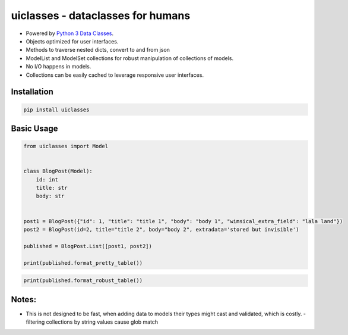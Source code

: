 uiclasses - dataclasses for humans
##################################

.. image:: https://img.shields.io/github/workflow/status/gabrielfalcao/uiclasses/python-tests
.. image:: https://img.shields.io/codecov/c/github/gabrielfalcao/uiclasses

- Powered by `Python 3 Data Classes <https://docs.python.org/3/library/dataclasses.html>`_.
- Objects optimized for user interfaces.
- Methods to traverse nested dicts, convert to and from json
- ModelList and ModelSet collections for robust manipulation of collections of models.
- No I/O happens in models.
- Collections can be easily cached to leverage responsive user interfaces.



Installation
============


.. code:: bash

   pip install uiclasses


Basic Usage
===========

.. code:: python

   from uiclasses import Model


   class BlogPost(Model):
       id: int
       title: str
       body: str


   post1 = BlogPost({"id": 1, "title": "title 1", "body": "body 1", "wimsical_extra_field": "lala land"})
   post2 = BlogPost(id=2, title="title 2", body="body 2", extradata='stored but invisible')

   published = BlogPost.List([post1, post2])

   print(published.format_pretty_table())


.. image:: https://github.com/gabrielfalcao/uiclasses/raw/master/docs/source/_static/screenshot-blog-list-pretty-table.png


.. code:: python

   print(published.format_robust_table())

.. image:: https://github.com/gabrielfalcao/uiclasses/raw/master/docs/source/_static/screenshot-blog-list-robust-table.png



Notes:
======


- This is not designed to be fast, when adding data to models their
  types might cast and validated, which is costly.
  - filtering collections by string values cause glob match
